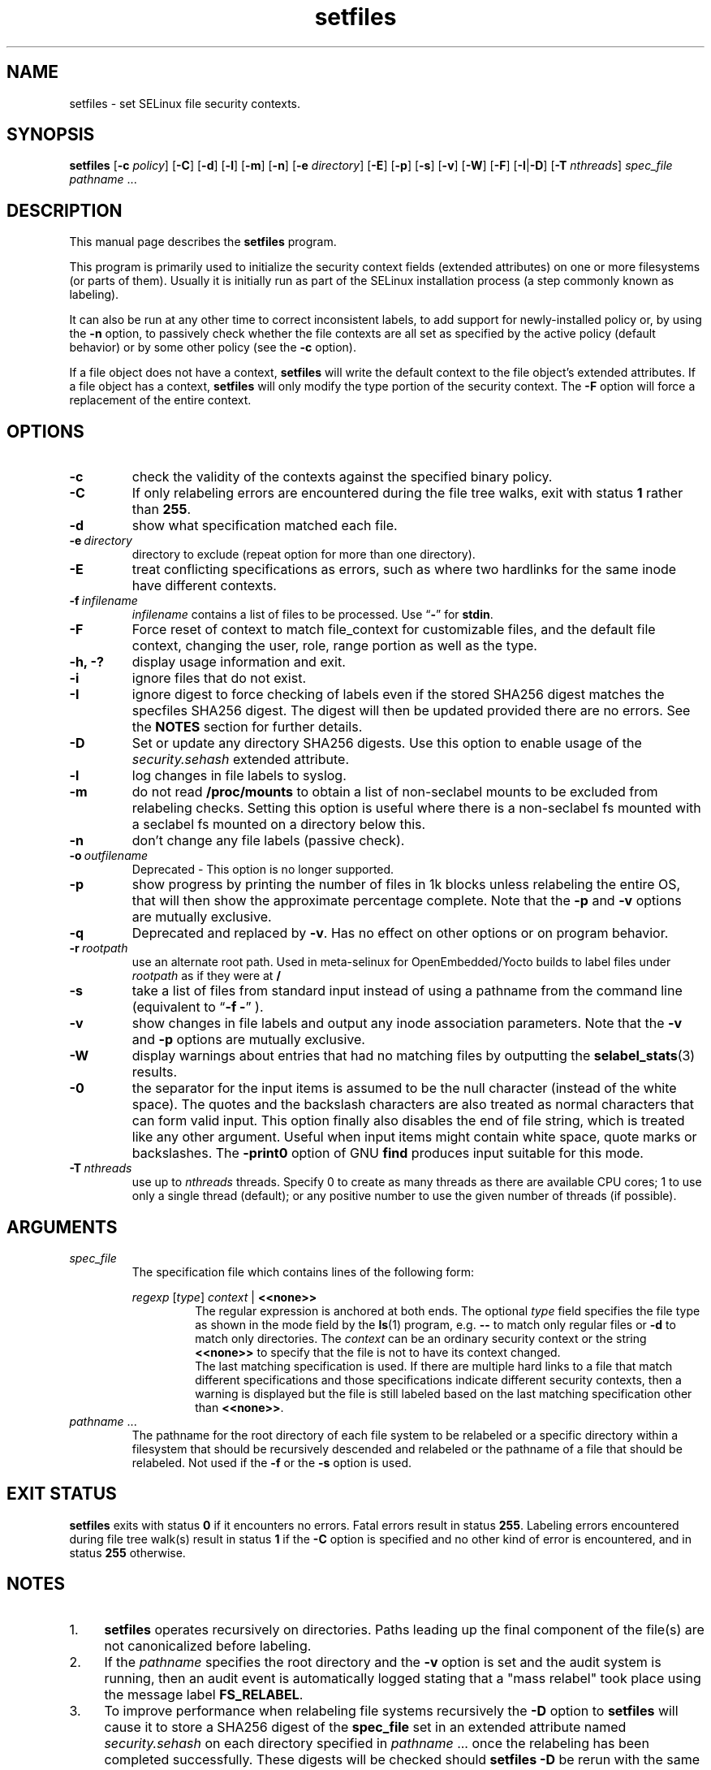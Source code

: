 .TH "setfiles" "8" "10 June 2016" "" "SELinux User Command"
.SH "NAME"
setfiles \- set SELinux file security contexts.

.SH "SYNOPSIS"
.B setfiles
.RB [ \-c
.IR policy ]
.RB [ \-C ]
.RB [ \-d ]
.RB [ \-l ]
.RB [ \-m ]
.RB [ \-n ]
.RB [ \-e
.IR directory ]
.RB [ \-E ]
.RB [ \-p ]
.RB [ \-s ]
.RB [ \-v ]
.RB [ \-W ]
.RB [ \-F ]
.RB [ \-I | \-D ]
.RB [ \-T
.IR nthreads ]
.I spec_file
.IR pathname \ ...

.SH "DESCRIPTION"
This manual page describes the
.BR setfiles
program.
.P
This program is primarily used to initialize the security context
fields (extended attributes) on one or more filesystems (or parts of
them).  Usually it is initially run as part of the SELinux installation
process (a step commonly known as labeling).
.P
It can also be run at any other time to correct inconsistent labels, to add
support for newly-installed policy or, by using the
.B \-n
option, to passively
check whether the file contexts are all set as specified by the active policy
(default behavior) or by some other policy (see the
.B \-c
option).
.P
If a file object does not have a context,
.B setfiles
will write the default
context to the file object's extended attributes. If a file object has a
context,
.B setfiles
will only modify the type portion of the security context.
The
.B \-F
option will force a replacement of the entire context.
.SH "OPTIONS"
.TP
.B \-c
check the validity of the contexts against the specified binary policy.
.TP
.B \-C
If only relabeling errors are encountered during the file tree walks,
exit with status
.B 1
rather than
.BR 255 .
.TP
.B \-d
show what specification matched each file.
.TP
.BI \-e \ directory
directory to exclude (repeat option for more than one directory).
.TP
.BI \-E
treat conflicting specifications as errors, such as where two hardlinks for
the same inode have different contexts.
.TP
.BI \-f \ infilename
.I infilename
contains a list of files to be processed. Use
.RB \*(lq \- \*(rq
for
.BR stdin .
.TP
.B \-F
Force reset of context to match file_context for customizable files, and the
default file context, changing the user, role, range portion as well as the
type.
.TP
.B \-h, \-?
display usage information and exit.
.TP
.B \-i
ignore files that do not exist.
.TP
.B \-I
ignore digest to force checking of labels even if the stored SHA256 digest
matches the specfiles SHA256 digest. The digest will then be updated provided
there are no errors. See the
.B NOTES
section for further details.
.TP
.B \-D
Set or update any directory SHA256 digests. Use this option to
enable usage of the
.IR security.sehash
extended attribute.
.TP
.B \-l
log changes in file labels to syslog.
.TP
.B \-m
do not read
.B /proc/mounts
to obtain a list of non-seclabel mounts to be excluded from relabeling checks.
Setting this option is useful where there is a non-seclabel fs mounted with a
seclabel fs mounted on a directory below this.
.TP
.B \-n
don't change any file labels (passive check).
.TP
.BI \-o \ outfilename
Deprecated - This option is no longer supported.
.TP
.B \-p
show progress by printing the number of files in 1k blocks unless relabeling the entire
OS, that will then show the approximate percentage complete. Note that the
.B \-p
and
.B \-v
options are mutually exclusive.
.TP 
.B \-q
Deprecated and replaced by \fB\-v\fR. Has no effect on other options or on program behavior.
.TP 
.BI \-r \ rootpath
use an alternate root path. Used in meta-selinux for OpenEmbedded/Yocto builds
to label files under
.I rootpath
as if they were at
.B /
.TP 
.B \-s
take a list of files from standard input instead of using a pathname from the
command line (equivalent to
.RB \*(lq "\-f \-" \*(rq
).
.TP
.B \-v
show changes in file labels and output any inode association parameters.
Note that the
.B \-v
and
.B \-p
options are mutually exclusive.
.TP 
.B \-W
display warnings about entries that had no matching files by outputting the
.BR selabel_stats (3)
results.
.TP 
.B \-0
the separator for the input items is assumed to be the null character
(instead of the white space).  The quotes and the backslash characters are
also treated as normal characters that can form valid input.
This option finally also disables the end of file string, which is treated
like any other argument.  Useful when input items might contain white space,
quote marks or backslashes.  The
.B -print0
option of GNU
.B find
produces input suitable for this mode.
.TP
.BI \-T \ nthreads
use up to
.I nthreads
threads.  Specify 0 to create as many threads as there are available
CPU cores; 1 to use only a single thread (default); or any positive
number to use the given number of threads (if possible).

.SH "ARGUMENTS"
.TP
.I spec_file
The specification file which contains lines of the following form:
.sp
.RS
.I regexp
.RI [ type ]
.IR context \ |
.B <<none>>
.RS
The regular expression is anchored at both ends.  The optional
.I type
field specifies the file type as shown in the mode field by the
.BR ls (1)
program, e.g.
.B \-\-
to match only regular files or
.B \-d
to match only
directories.  The
.I context
can be an ordinary security context or the
string
.B <<none>>
to specify that the file is not to have its context
changed.
.br
The last matching specification is used. If there are multiple hard
links to a file that match different specifications and those
specifications indicate different security contexts, then a warning is
displayed but the file is still labeled based on the last matching
specification other than
.BR <<none>> \|.
.RE
.RE
.TP 
.IR pathname \ ...
The pathname for the root directory of each file system to be relabeled
or a specific directory within a filesystem that should be recursively
descended and relabeled or the pathname of a file that should be
relabeled.
Not used if the
.B \-f
or the
.B \-s
option is used.

.SH "EXIT STATUS"
.B setfiles
exits with status
.B 0
if it encounters no errors. Fatal errors result in status
.BR 255 .
Labeling errors encountered during file tree walk(s) result in status
.B 1
if the
.B -C
option is specified and no other kind of error is encountered, and in status
.B 255
otherwise.

.SH "NOTES"
.IP "1." 4
.B setfiles
operates recursively on directories. Paths leading up the final
component of the file(s) are not canonicalized before labeling.
.IP "2." 4
If the
.I pathname
specifies the root directory and the
.B \-v
option is set and the audit system is running, then an audit event is
automatically logged stating that a "mass relabel" took place using the
message label
.BR FS_RELABEL .
.IP "3." 4
To improve performance when relabeling file systems recursively
the
.B \-D
option to
.B setfiles
will cause it to store a SHA256 digest of the
.B spec_file
set in an extended attribute named
.IR security.sehash
on each directory specified in
.IR pathname \ ...
once the relabeling has been completed successfully. These digests will be
checked should
.B setfiles
.B \-D
be rerun
with the same
.I spec_file
and
.I pathname
parameters. See
.BR selinux_restorecon (3)
for further details.
.sp
The
.B \-I
option will ignore the SHA256 digest from each directory specified in
.IR pathname \ ...
and provided the
.B \-n
option is NOT set, files will be relabeled as required with the digests then
being updated provided there are no errors.

.SH EXAMPLE
.nf
Fix labeling of /var/www/ including all sub-directories, using targeted policy file context definitions and list all context changes
# setfiles -v /etc/selinux/targeted/contexts/files/file_contexts /var/www/
List mislabeled files in user home directory and what the label should be based on targeted policy file context definitions
# setfiles -nv /etc/selinux/targeted/contexts/files/file_contexts ~
Fix labeling of files listed in file_list file, ignoring any that do not exist
# setfiles -vif file_list /etc/selinux/targeted/contexts/files/file_contexts

.SH "AUTHOR"
This man page was written by Russell Coker <russell@coker.com.au>.
The program was written by Stephen Smalley <sds@tycho.nsa.gov>

.SH "SEE ALSO"
.BR restorecon (8),
.BR load_policy (8),
.BR checkpolicy (8)
